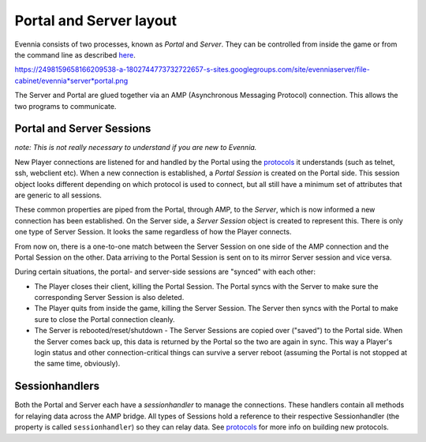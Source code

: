 Portal and Server layout
========================

Evennia consists of two processes, known as *Portal* and *Server*. They
can be controlled from inside the game or from the command line as
described `here <StartStopReload.html>`_.

https://2498159658166209538-a-1802744773732722657-s-sites.googlegroups.com/site/evenniaserver/file-cabinet/evennia*server*portal.png

The Server and Portal are glued together via an AMP (Asynchronous
Messaging Protocol) connection. This allows the two programs to
communicate.

Portal and Server Sessions
--------------------------

*note: This is not really necessary to understand if you are new to
Evennia.*

New Player connections are listened for and handled by the Portal using
the `protocols <SessionProtocols.html>`_ it understands (such as telnet,
ssh, webclient etc). When a new connection is established, a *Portal
Session* is created on the Portal side. This session object looks
different depending on which protocol is used to connect, but all still
have a minimum set of attributes that are generic to all sessions.

These common properties are piped from the Portal, through AMP, to the
*Server*, which is now informed a new connection has been established.
On the Server side, a *Server Session* object is created to represent
this. There is only one type of Server Session. It looks the same
regardless of how the Player connects.

From now on, there is a one-to-one match between the Server Session on
one side of the AMP connection and the Portal Session on the other. Data
arriving to the Portal Session is sent on to its mirror Server session
and vice versa.

During certain situations, the portal- and server-side sessions are
"synced" with each other:

-  The Player closes their client, killing the Portal Session. The
   Portal syncs with the Server to make sure the corresponding Server
   Session is also deleted.
-  The Player quits from inside the game, killing the Server Session.
   The Server then syncs with the Portal to make sure to close the
   Portal connection cleanly.
-  The Server is rebooted/reset/shutdown - The Server Sessions are
   copied over ("saved") to the Portal side. When the Server comes back
   up, this data is returned by the Portal so the two are again in sync.
   This way a Player's login status and other connection-critical things
   can survive a server reboot (assuming the Portal is not stopped at
   the same time, obviously).

Sessionhandlers
---------------

Both the Portal and Server each have a *sessionhandler* to manage the
connections. These handlers contain all methods for relaying data across
the AMP bridge. All types of Sessions hold a reference to their
respective Sessionhandler (the property is called ``sessionhandler``) so
they can relay data. See `protocols <SessionProtocols.html>`_ for more
info on building new protocols.
